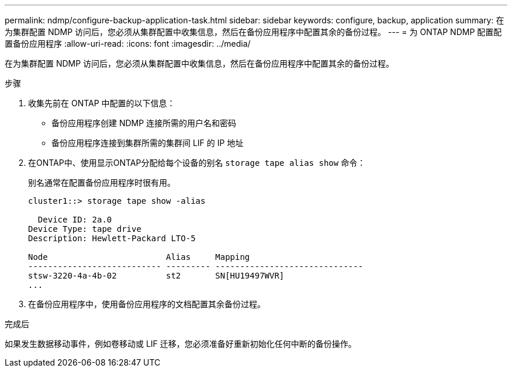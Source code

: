 ---
permalink: ndmp/configure-backup-application-task.html 
sidebar: sidebar 
keywords: configure, backup, application 
summary: 在为集群配置 NDMP 访问后，您必须从集群配置中收集信息，然后在备份应用程序中配置其余的备份过程。 
---
= 为 ONTAP NDMP 配置配置备份应用程序
:allow-uri-read: 
:icons: font
:imagesdir: ../media/


[role="lead"]
在为集群配置 NDMP 访问后，您必须从集群配置中收集信息，然后在备份应用程序中配置其余的备份过程。

.步骤
. 收集先前在 ONTAP 中配置的以下信息：
+
** 备份应用程序创建 NDMP 连接所需的用户名和密码
** 备份应用程序连接到集群所需的集群间 LIF 的 IP 地址


. 在ONTAP中、使用显示ONTAP分配给每个设备的别名 `storage tape alias show` 命令：
+
别名通常在配置备份应用程序时很有用。

+
[listing]
----
cluster1::> storage tape show -alias

  Device ID: 2a.0
Device Type: tape drive
Description: Hewlett-Packard LTO-5

Node                        Alias     Mapping
--------------------------- --------- ------------------------------
stsw-3220-4a-4b-02          st2       SN[HU19497WVR]
...
----
. 在备份应用程序中，使用备份应用程序的文档配置其余备份过程。


.完成后
如果发生数据移动事件，例如卷移动或 LIF 迁移，您必须准备好重新初始化任何中断的备份操作。
